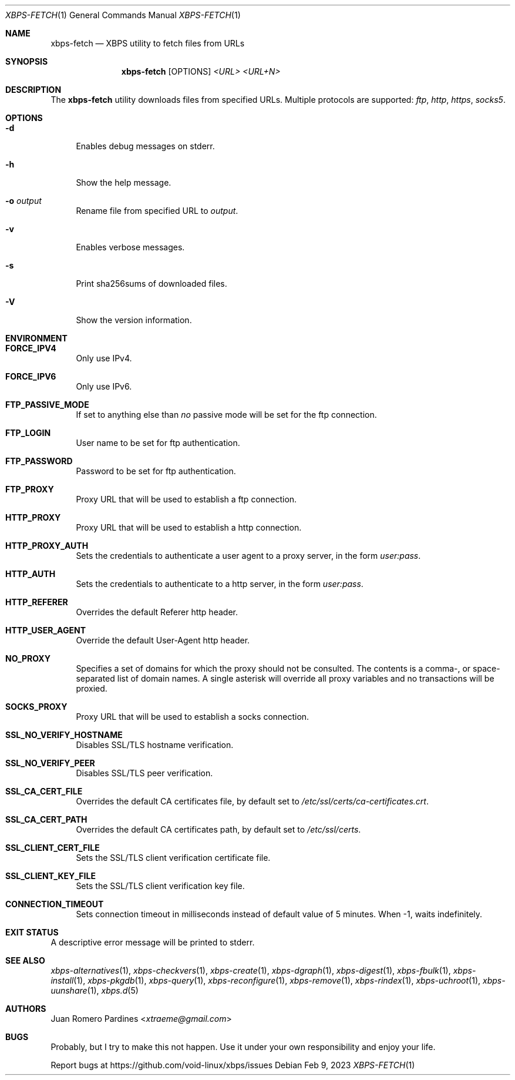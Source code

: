 .Dd Feb 9, 2023
.Dt XBPS-FETCH 1
.Os
.Sh NAME
.Nm xbps-fetch
.Nd XBPS utility to fetch files from URLs
.Sh SYNOPSIS
.Nm
.Op OPTIONS
.Ar <URL>
.Ar <URL+N>
.Sh DESCRIPTION
The
.Nm
utility downloads files from specified URLs.
Multiple protocols are supported:
.Ar ftp ,
.Ar http ,
.Ar https ,
.Ar socks5 .
.Sh OPTIONS
.Bl -tag -width -x
.It Fl d
Enables debug messages on stderr.
.It Fl h
Show the help message.
.It Fl o Ar output
Rename file from specified URL to
.Ar output .
.It Fl v
Enables verbose messages.
.It Fl s
Print sha256sums of downloaded files.
.It Fl V
Show the version information.
.El
.Sh ENVIRONMENT
.Bl -tag -width -x
.It Sy FORCE_IPV4
Only use IPv4.
.It Sy FORCE_IPV6
Only use IPv6.
.It Sy FTP_PASSIVE_MODE
If set to anything else than
.Ar "no"
passive mode will be set for the ftp connection.
.It Sy FTP_LOGIN
User name to be set for ftp authentication.
.It Sy FTP_PASSWORD
Password to be set for ftp authentication.
.It Sy FTP_PROXY
Proxy URL that will be used to establish a ftp connection.
.It Sy HTTP_PROXY
Proxy URL that will be used to establish a http connection.
.It Sy HTTP_PROXY_AUTH
Sets the credentials to authenticate a user agent to a proxy server, in the form
.Ar user:pass .
.It Sy HTTP_AUTH
Sets the credentials to authenticate to a http server, in the form
.Ar user:pass .
.It Sy HTTP_REFERER
Overrides the default Referer http header.
.It Sy HTTP_USER_AGENT
Override the default User-Agent http header.
.It Sy NO_PROXY
Specifies a set of domains for which the proxy should not be consulted.
The contents is a comma-, or space-separated list of domain names.
A single asterisk will override all proxy variables and no transactions
will be proxied.
.It Sy SOCKS_PROXY
Proxy URL that will be used to establish a socks connection.
.It Sy SSL_NO_VERIFY_HOSTNAME
Disables SSL/TLS hostname verification.
.It Sy SSL_NO_VERIFY_PEER
Disables SSL/TLS peer verification.
.It Sy SSL_CA_CERT_FILE
Overrides the default CA certificates file, by default set to
.Ar /etc/ssl/certs/ca-certificates.crt .
.It Sy SSL_CA_CERT_PATH
Overrides the default CA certificates path, by default set to
.Ar /etc/ssl/certs .
.It Sy SSL_CLIENT_CERT_FILE
Sets the SSL/TLS client verification certificate file.
.It Sy SSL_CLIENT_KEY_FILE
Sets the SSL/TLS client verification key file.
.It Sy CONNECTION_TIMEOUT
Sets connection timeout in milliseconds
instead of default value of 5 minutes.
When -1, waits indefinitely.
.El
.Sh EXIT STATUS
.Ex
A descriptive error message will be printed to stderr.
.Sh SEE ALSO
.Xr xbps-alternatives 1 ,
.Xr xbps-checkvers 1 ,
.Xr xbps-create 1 ,
.Xr xbps-dgraph 1 ,
.Xr xbps-digest 1 ,
.Xr xbps-fbulk 1 ,
.Xr xbps-install 1 ,
.Xr xbps-pkgdb 1 ,
.Xr xbps-query 1 ,
.Xr xbps-reconfigure 1 ,
.Xr xbps-remove 1 ,
.Xr xbps-rindex 1 ,
.Xr xbps-uchroot 1 ,
.Xr xbps-uunshare 1 ,
.Xr xbps.d 5
.Sh AUTHORS
.An Juan Romero Pardines Aq Mt xtraeme@gmail.com
.Sh BUGS
Probably, but I try to make this not happen.
Use it under your own responsibility and enjoy your life.
.Pp
Report bugs at
.Lk https://github.com/void-linux/xbps/issues
